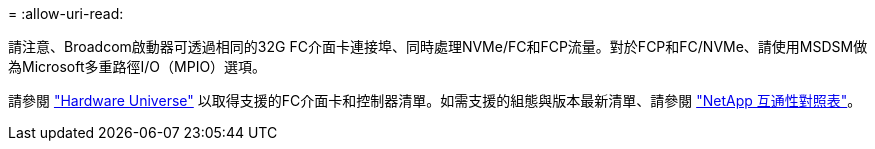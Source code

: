 = 
:allow-uri-read: 


請注意、Broadcom啟動器可透過相同的32G FC介面卡連接埠、同時處理NVMe/FC和FCP流量。對於FCP和FC/NVMe、請使用MSDSM做為Microsoft多重路徑I/O（MPIO）選項。

請參閱 link:https://hwu.netapp.com/Home/Index["Hardware Universe"^] 以取得支援的FC介面卡和控制器清單。如需支援的組態與版本最新清單、請參閱 link:https://mysupport.netapp.com/matrix/["NetApp 互通性對照表"^]。
